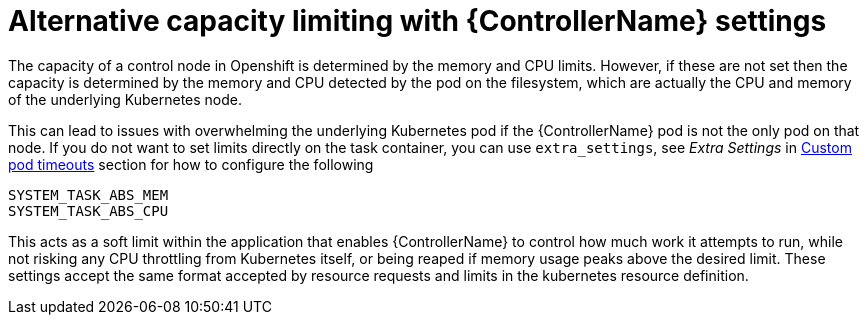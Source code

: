 [id="con-alternative-capacity-limits"]

= Alternative capacity limiting with {ControllerName} settings

The capacity of a control node in Openshift is determined by the memory and CPU limits. 
However, if these are not set then the capacity is determined by the memory and CPU detected by the pod on the filesystem, which are actually the CPU and memory of the underlying Kubernetes node.

This can lead to issues with overwhelming the underlying Kubernetes pod if the {ControllerName} pod is not the only pod on that node. 
If you do not want to set limits directly on the task container, you can use `extra_settings`, see _Extra Settings_ in xref:proc-set-custom-pod-timeout[Custom pod timeouts] section for how to configure the following

[options="nowrap" subs="+quotes,attributes"]
----
SYSTEM_TASK_ABS_MEM
SYSTEM_TASK_ABS_CPU
----

This acts as a soft limit within the application that enables {ControllerName} to control how much work it attempts to run, while not risking any CPU throttling from Kubernetes itself, or being reaped if memory usage peaks above the desired limit. 
These settings accept the same format accepted by resource requests and limits in the kubernetes resource definition.

